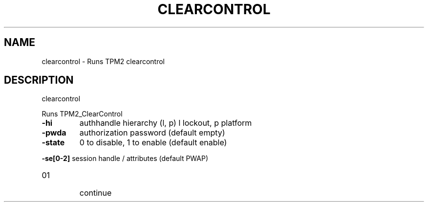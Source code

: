 .\" DO NOT MODIFY THIS FILE!  It was generated by help2man 1.47.6.
.TH CLEARCONTROL "1" "April 2019" "clearcontrol 1467" "User Commands"
.SH NAME
clearcontrol \- Runs TPM2 clearcontrol
.SH DESCRIPTION
clearcontrol
.PP
Runs TPM2_ClearControl
.TP
\fB\-hi\fR
authhandle hierarchy (l, p)
l lockout, p platform
.TP
\fB\-pwda\fR
authorization password (default empty)
.TP
\fB\-state\fR
0 to disable, 1 to enable (default enable)
.HP
\fB\-se[0\-2]\fR session handle / attributes (default PWAP)
.TP
01
continue
